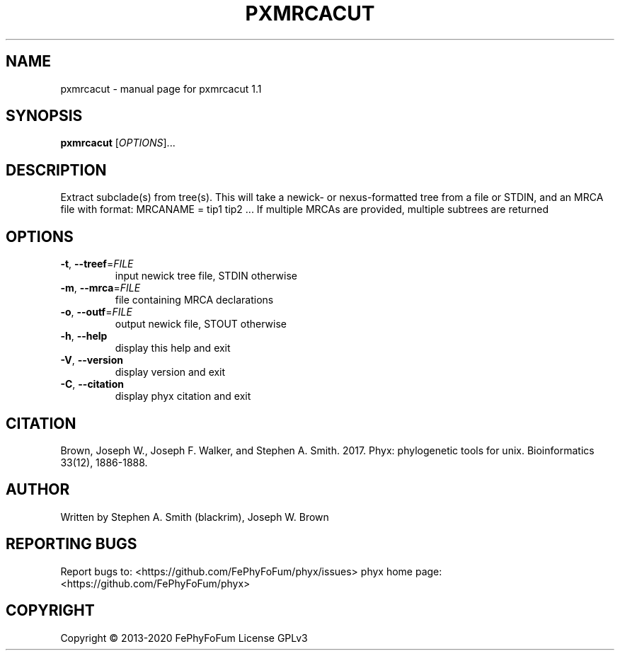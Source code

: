 .\" DO NOT MODIFY THIS FILE!  It was generated by help2man 1.47.6.
.TH PXMRCACUT "1" "December 2019" "pxmrcacut 1.1" "User Commands"
.SH NAME
pxmrcacut \- manual page for pxmrcacut 1.1
.SH SYNOPSIS
.B pxmrcacut
[\fI\,OPTIONS\/\fR]...
.SH DESCRIPTION
Extract subclade(s) from tree(s).
This will take a newick\- or nexus\-formatted tree from a file or STDIN,
and an MRCA file with format:
MRCANAME = tip1 tip2 ...
If multiple MRCAs are provided, multiple subtrees are returned
.SH OPTIONS
.TP
\fB\-t\fR, \fB\-\-treef\fR=\fI\,FILE\/\fR
input newick tree file, STDIN otherwise
.TP
\fB\-m\fR, \fB\-\-mrca\fR=\fI\,FILE\/\fR
file containing MRCA declarations
.TP
\fB\-o\fR, \fB\-\-outf\fR=\fI\,FILE\/\fR
output newick file, STOUT otherwise
.TP
\fB\-h\fR, \fB\-\-help\fR
display this help and exit
.TP
\fB\-V\fR, \fB\-\-version\fR
display version and exit
.TP
\fB\-C\fR, \fB\-\-citation\fR
display phyx citation and exit
.SH CITATION
Brown, Joseph W., Joseph F. Walker, and Stephen A. Smith. 2017. Phyx: phylogenetic tools for unix. Bioinformatics 33(12), 1886-1888.
.SH AUTHOR
Written by Stephen A. Smith (blackrim), Joseph W. Brown
.SH "REPORTING BUGS"
Report bugs to: <https://github.com/FePhyFoFum/phyx/issues>
phyx home page: <https://github.com/FePhyFoFum/phyx>
.SH COPYRIGHT
Copyright \(co 2013\-2020 FePhyFoFum
License GPLv3
